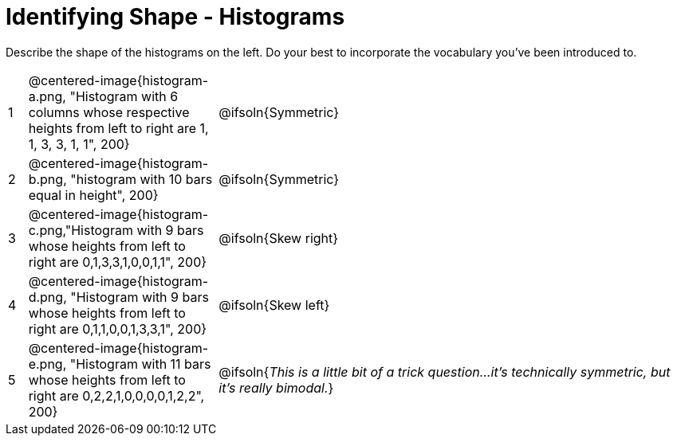 = Identifying Shape - Histograms

Describe the shape of the histograms on the left. Do your best to incorporate the vocabulary you've been introduced to.

[cols="^.^1a,^.^10a, 25a", stripes="none", frame="none"]
|===
| 1 | @centered-image{histogram-a.png, "Histogram with 6 columns whose respective heights from left to right are 1, 1, 3, 3, 1, 1", 200} | @ifsoln{Symmetric}
| 2 | @centered-image{histogram-b.png, "histogram with 10 bars equal in height", 200} | @ifsoln{Symmetric}
| 3 | @centered-image{histogram-c.png,"Histogram with 9 bars whose heights from left to right are 0,1,3,3,1,0,0,1,1", 200} | @ifsoln{Skew right}
| 4 | @centered-image{histogram-d.png, "Histogram with 9 bars whose heights from left to right are 0,1,1,0,0,1,3,3,1", 200} | @ifsoln{Skew left}
| 5 | @centered-image{histogram-e.png, "Histogram with 11 bars whose heights from left to right are 0,2,2,1,0,0,0,0,1,2,2", 200} | @ifsoln{_This is a little bit of a trick question...it's technically symmetric, but it's really bimodal._}

|===
